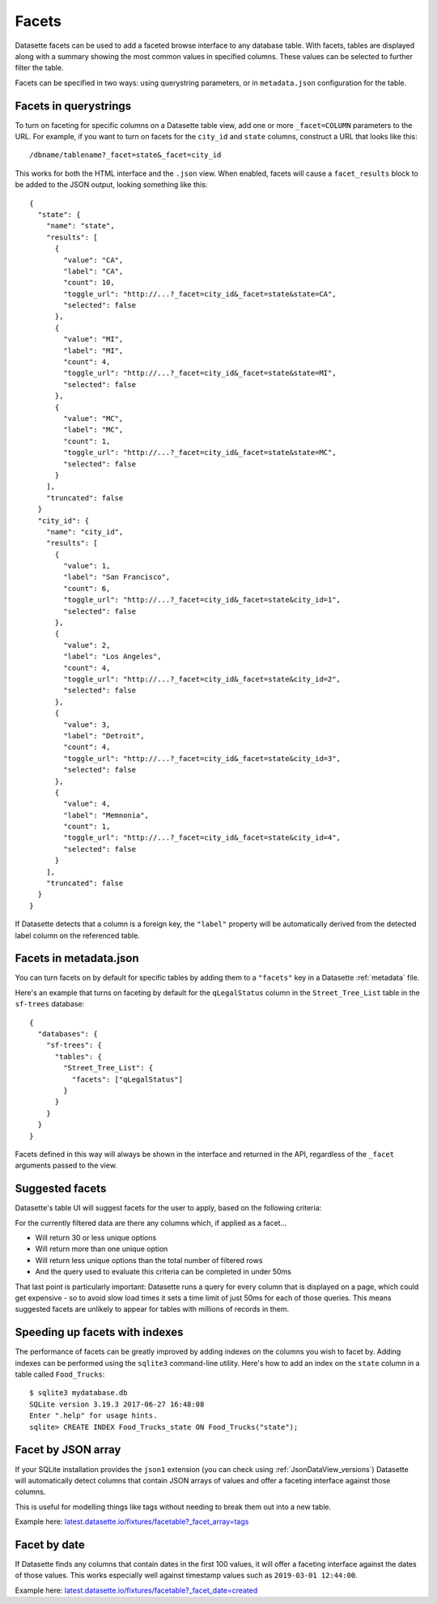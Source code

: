 .. _facets:

Facets
======

Datasette facets can be used to add a faceted browse interface to any database table. With facets, tables are displayed along with a summary showing the most common values in specified columns. These values can be selected to further filter the table.

.. image:: facets.png

Facets can be specified in two ways: using querystring parameters, or in ``metadata.json`` configuration for the table.

Facets in querystrings
----------------------

To turn on faceting for specific columns on a Datasette table view, add one or more ``_facet=COLUMN`` parameters to the URL. For example, if you want to turn on facets for the ``city_id`` and ``state`` columns, construct a URL that looks like this::

    /dbname/tablename?_facet=state&_facet=city_id

This works for both the HTML interface and the ``.json`` view. When enabled, facets will cause a ``facet_results`` block to be added to the JSON output, looking something like this::

    {
      "state": {
        "name": "state",
        "results": [
          {
            "value": "CA",
            "label": "CA",
            "count": 10,
            "toggle_url": "http://...?_facet=city_id&_facet=state&state=CA",
            "selected": false
          },
          {
            "value": "MI",
            "label": "MI",
            "count": 4,
            "toggle_url": "http://...?_facet=city_id&_facet=state&state=MI",
            "selected": false
          },
          {
            "value": "MC",
            "label": "MC",
            "count": 1,
            "toggle_url": "http://...?_facet=city_id&_facet=state&state=MC",
            "selected": false
          }
        ],
        "truncated": false
      }
      "city_id": {
        "name": "city_id",
        "results": [
          {
            "value": 1,
            "label": "San Francisco",
            "count": 6,
            "toggle_url": "http://...?_facet=city_id&_facet=state&city_id=1",
            "selected": false
          },
          {
            "value": 2,
            "label": "Los Angeles",
            "count": 4,
            "toggle_url": "http://...?_facet=city_id&_facet=state&city_id=2",
            "selected": false
          },
          {
            "value": 3,
            "label": "Detroit",
            "count": 4,
            "toggle_url": "http://...?_facet=city_id&_facet=state&city_id=3",
            "selected": false
          },
          {
            "value": 4,
            "label": "Memnonia",
            "count": 1,
            "toggle_url": "http://...?_facet=city_id&_facet=state&city_id=4",
            "selected": false
          }
        ],
        "truncated": false
      }
    }

If Datasette detects that a column is a foreign key, the ``"label"`` property will be automatically derived from the detected label column on the referenced table.

Facets in metadata.json
-----------------------

You can turn facets on by default for specific tables by adding them to a ``"facets"`` key in a Datasette :ref:`metadata` file.

Here's an example that turns on faceting by default for the ``qLegalStatus`` column in the ``Street_Tree_List`` table in the ``sf-trees`` database::

    {
      "databases": {
        "sf-trees": {
          "tables": {
            "Street_Tree_List": {
              "facets": ["qLegalStatus"]
            }
          }
        }
      }
    }

Facets defined in this way will always be shown in the interface and returned in the API, regardless of the ``_facet`` arguments passed to the view.

Suggested facets
----------------

Datasette's table UI will suggest facets for the user to apply, based on the following criteria:

For the currently filtered data are there any columns which, if applied as a facet...

* Will return 30 or less unique options
* Will return more than one unique option
* Will return less unique options than the total number of filtered rows
* And the query used to evaluate this criteria can be completed in under 50ms

That last point is particularly important: Datasette runs a query for every column that is displayed on a page, which could get expensive - so to avoid slow load times it sets a time limit of just 50ms for each of those queries. This means suggested facets are unlikely to appear for tables with millions of records in them.

Speeding up facets with indexes
-------------------------------

The performance of facets can be greatly improved by adding indexes on the columns you wish to facet by. Adding indexes can be performed using the ``sqlite3`` command-line utility. Here's how to add an index on the ``state`` column in a table called ``Food_Trucks``::

    $ sqlite3 mydatabase.db
    SQLite version 3.19.3 2017-06-27 16:48:08
    Enter ".help" for usage hints.
    sqlite> CREATE INDEX Food_Trucks_state ON Food_Trucks("state");

.. _facet_by_json_array:

Facet by JSON array
-------------------

If your SQLite installation provides the ``json1`` extension (you can check using :ref:`JsonDataView_versions`) Datasette will automatically detect columns that contain JSON arrays of values and offer a faceting interface against those columns.

This is useful for modelling things like tags without needing to break them out into a new table.

Example here: `latest.datasette.io/fixtures/facetable?_facet_array=tags <https://latest.datasette.io/fixtures/facetable?_facet_array=tags>`__

.. _facet_by_date:

Facet by date
-------------

If Datasette finds any columns that contain dates in the first 100 values, it will offer a faceting interface against the dates of those values. This works especially well against timestamp values such as ``2019-03-01 12:44:00``.

Example here: `latest.datasette.io/fixtures/facetable?_facet_date=created <https://latest.datasette.io/fixtures/facetable?_facet_date=created>`__
